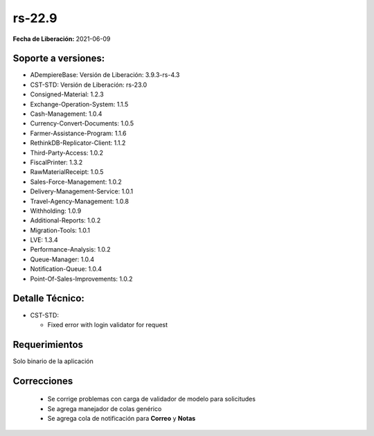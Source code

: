 .. _documento/versión-22-9:

**rs-22.9**
===========

**Fecha de Liberación:** 2021-06-09

**Soporte a versiones:**
------------------------

- ADempiereBase: Versión de Liberación: 3.9.3-rs-4.3
- CST-STD: Versión de Liberación: rs-23.0
- Consigned-Material: 1.2.3
- Exchange-Operation-System: 1.1.5
- Cash-Management: 1.0.4
- Currency-Convert-Documents: 1.0.5
- Farmer-Assistance-Program: 1.1.6
- RethinkDB-Replicator-Client: 1.1.2
- Third-Party-Access: 1.0.2
- FiscalPrinter: 1.3.2
- RawMaterialReceipt: 1.0.5
- Sales-Force-Management: 1.0.2
- Delivery-Management-Service: 1.0.1
- Travel-Agency-Management: 1.0.8
- Withholding: 1.0.9
- Additional-Reports: 1.0.2
- Migration-Tools: 1.0.1
- LVE: 1.3.4
- Performance-Analysis: 1.0.2
- Queue-Manager: 1.0.4
- Notification-Queue: 1.0.4
- Point-Of-Sales-Improvements: 1.0.2

**Detalle Técnico:**
--------------------

- CST-STD:

  - Fixed error with login validator for request

**Requerimientos**
------------------

Solo binario de la aplicación

**Correcciones**
----------------

  - Se corrige problemas con carga de validador de modelo para solicitudes
  - Se agrega manejador de colas genérico
  - Se agrega cola de notificación para **Correo** y **Notas**
